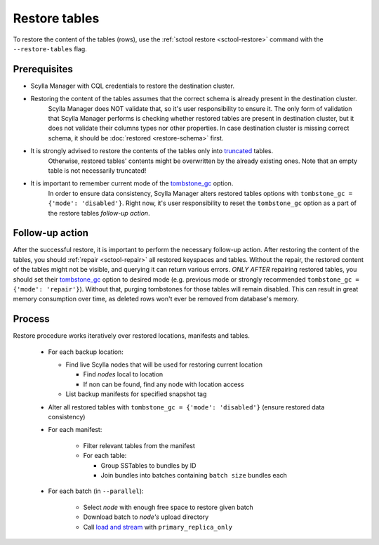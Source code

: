 ==============
Restore tables
==============

To restore the content of the tables (rows), use the :ref:`sctool restore <sctool-restore>` command with the ``--restore-tables`` flag.

Prerequisites
=============

* Scylla Manager with CQL credentials to restore the destination cluster.

* Restoring the content of the tables assumes that the correct schema is already present in the destination cluster.
   Scylla Manager does NOT validate that, so it's user responsibility to ensure it. The only form of validation
   that Scylla Manager performs is checking whether restored tables are present in destination cluster,
   but it does not validate their columns types nor other properties. In case destination cluster is missing correct schema,
   it should be :doc:`restored <restore-schema>` first.

* It is strongly advised to restore the contents of the tables only into `truncated <https://docs.scylladb.com/stable/cql/ddl.html#truncate-statement>`_ tables.
   Otherwise, restored tables' contents might be overwritten by the already existing ones.
   Note that an empty table is not necessarily truncated!

* It is important to remember current mode of the `tombstone_gc <https://www.scylladb.com/2022/06/30/preventing-data-resurrection-with-repair-based-tombstone-garbage-collection/>`_ option.
    In order to ensure data consistency, Scylla Manager alters restored tables options with ``tombstone_gc = {'mode': 'disabled'}``.
    Right now, it's user responsibility to reset the ``tombstone_gc`` option as a part of the restore tables *follow-up action*.

Follow-up action
================

After the successful restore, it is important to perform the necessary follow-up action. After restoring the content of the tables,
you should :ref:`repair <sctool-repair>` all restored keyspaces and tables.
Without the repair, the restored content of the tables might not be visible, and querying it can return various errors.
*ONLY AFTER* repairing restored tables, you should set their `tombstone_gc <https://www.scylladb.com/2022/06/30/preventing-data-resurrection-with-repair-based-tombstone-garbage-collection/>`_ option to desired mode (e.g. previous mode or strongly recommended ``tombstone_gc = {'mode': 'repair'}``).
Without that, purging tombstones for those tables will remain disabled. This can result in great memory consumption over time, as deleted rows won't ever be removed from database's memory.

Process
=======

Restore procedure works iteratively over restored locations, manifests and tables.

    * For each backup location:

      * Find live Scylla nodes that will be used for restoring current location

        * Find *nodes* local to location
        * If non can be found, find any node with location access

      * List backup manifests for specified snapshot tag
    * Alter all restored tables with ``tombstone_gc = {'mode': 'disabled'}`` (ensure restored data consistency)
    * For each manifest:

        * Filter relevant tables from the manifest
        * For each table:

          * Group SSTables to bundles by ID
          * Join bundles into batches containing ``batch size`` bundles each
    * For each batch (in ``--parallel``):

            * Select *node* with enough free space to restore given batch
            * Download batch to *node's* upload directory
            * Call `load and stream <https://docs.scylladb.com/stable/operating-scylla/nodetool-commands/refresh.html#load-and-stream>`_ with ``primary_replica_only``